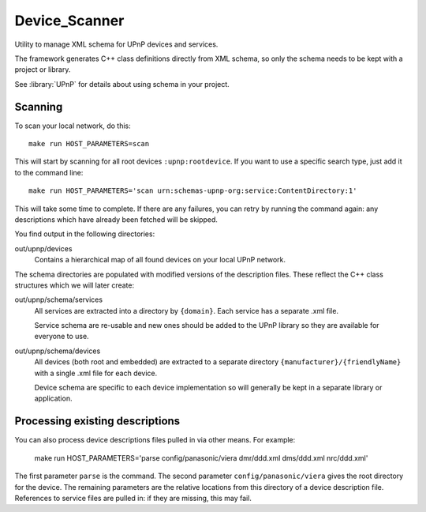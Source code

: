 Device_Scanner
==============

.. highlight:: bash

Utility to manage XML schema for UPnP devices and services.

The framework generates C++ class definitions directly from XML schema, so only the schema needs to be
kept with a project or library.

See :library:`UPnP` for details about using schema in your project.


Scanning
--------

To scan your local network, do this::

   make run HOST_PARAMETERS=scan


This will start by scanning for all root devices ``:upnp:rootdevice``.
If you want to use a specific search type, just add it to the command line::

   make run HOST_PARAMETERS='scan urn:schemas-upnp-org:service:ContentDirectory:1'

This will take some time to complete. If there are any failures, you can retry
by running the command again: any descriptions which have already been fetched will
be skipped.

You find output in the following directories:

out/upnp/devices
   Contains a hierarchical map of all found devices on your local UPnP network.


The schema directories are populated with modified versions of the description files.
These reflect the C++ class structures which we will later create:

out/upnp/schema/services
   All services are extracted into a directory by ``{domain}``. Each service has a separate .xml file.

   Service schema are re-usable and new ones should be added to the UPnP library so they are available for
   everyone to use.


out/upnp/schema/devices
   All devices (both root and embedded) are extracted to a separate directory ``{manufacturer}/{friendlyName}``
   with a single .xml file for each device.
   
   Device schema are specific to each device implementation so will generally be kept in a separate library
   or application.


Processing existing descriptions
--------------------------------

You can also process device descriptions files pulled in via other means. For example:

   make run HOST_PARAMETERS='parse config/panasonic/viera dmr/ddd.xml dms/ddd.xml nrc/ddd.xml'

The first parameter ``parse`` is the command.
The second parameter ``config/panasonic/viera`` gives the root directory for the device.
The remaining parameters are the relative locations from this directory of a device description file.
References to service files are pulled in: if they are missing, this may fail.

